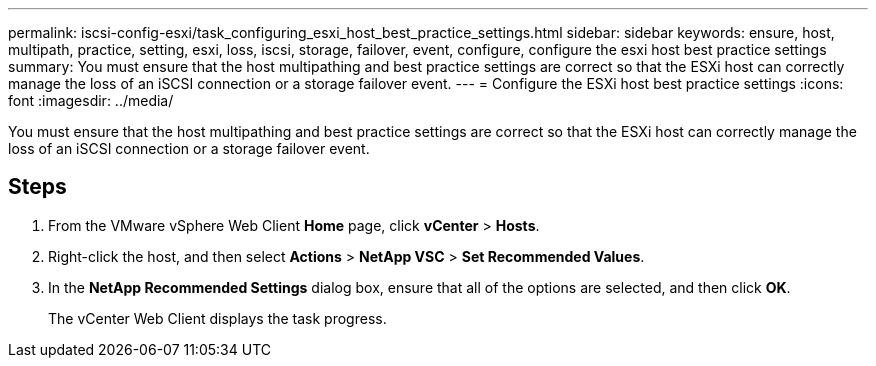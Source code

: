 ---
permalink: iscsi-config-esxi/task_configuring_esxi_host_best_practice_settings.html
sidebar: sidebar
keywords: ensure, host, multipath, practice, setting, esxi, loss, iscsi, storage, failover, event, configure, configure the esxi host best practice settings
summary: You must ensure that the host multipathing and best practice settings are correct so that the ESXi host can correctly manage the loss of an iSCSI connection or a storage failover event.
---
= Configure the ESXi host best practice settings
:icons: font
:imagesdir: ../media/

[.lead]
You must ensure that the host multipathing and best practice settings are correct so that the ESXi host can correctly manage the loss of an iSCSI connection or a storage failover event.

== Steps

. From the VMware vSphere Web Client *Home* page, click *vCenter* > *Hosts*.
. Right-click the host, and then select *Actions* > *NetApp VSC* > *Set Recommended Values*.
. In the *NetApp Recommended Settings* dialog box, ensure that all of the options are selected, and then click *OK*.
+
The vCenter Web Client displays the task progress.
